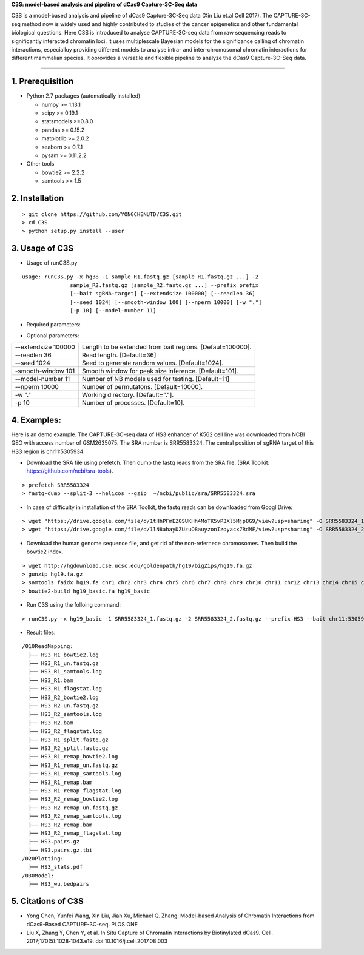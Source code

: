 **C3S: model-based analysis and pipeline of dCas9 Capture-3C-Seq data**

C3S is a model-based analysis and pipeline of dCas9 Capture-3C-Seq data (Xin Liu et.al Cell 2017). The CAPTURE-3C-seq method now is widely used and highly contributed to studies of the cancer epigenetics and other fundamental biological questions. Here C3S is introduced to analyse CAPTURE-3C-seq data from raw sequencing reads to significantly interacted chromatin loci. It uses multiplescale Bayesian models for the significance calling of chromatin interactions, especialluy providing different models to analyse intra- and inter-chromosomal chromatin interactions for different mammalian species. It oprovides a versatile and flexible pipeline to analyze the dCas9 Capture-3C-Seq data.

=============================

1. Prerequisition
-------------------
- Python 2.7 packages (automatically installed)

  - numpy >= 1.13.1
  - scipy >= 0.19.1
  - statsmodels >=0.8.0
  - pandas >= 0.15.2
  - matplotlib >= 2.0.2
  - seaborn >= 0.7.1
  - pysam >= 0.11.2.2

- Other tools

  - bowtie2 >= 2.2.2
  - samtools >= 1.5
  
2. Installation
----------------

::

  > git clone https://github.com/YONGCHENUTD/C3S.git
  > cd C3S
  > python setup.py install --user

3. Usage of C3S
----------------

- Usage of runC3S.py

::

  usage: runC3S.py -x hg38 -1 sample_R1.fastq.gz [sample_R1.fastq.gz ...] -2
                 sample_R2.fastq.gz [sample_R2.fastq.gz ...] --prefix prefix
                 [--bait sgRNA-target] [--extendsize 100000] [--readlen 36]
                 [--seed 1024] [--smooth-window 100] [--nperm 10000] [-w "."]
                 [-p 10] [--model-number 11]

- Required parameters:

+--------------------------------------+--------------------------------------------------------------+
|-x hg38, --genome hg38                |Bowtie2 built genome.                                         |
+--------------------------------------+--------------------------------------------------------------+
|-1 S1_R1.fastq.gz [S2_R1.fastq.gz ...]|Read 1 fastq file. Can be gzip(.gz) or bzip2(.bz2) compressed.|
+--------------------------------------+--------------------------------------------------------------+
|-1 S1_R2.fastq.gz [S2_R2.fastq.gz ...]|Read 2 fastq file. Can be gzip(.gz) or bzip2(.bz2) compressed.|
+--------------------------------------+--------------------------------------------------------------+
|--prefix prefix                       |Prefix of result files.                                       |
+--------------------------------------+--------------------------------------------------------------+
|--bait chr11:5305934                  |The central position of sgRNA target. [e.g. "chr11:5305934"] |
+--------------------------------------+--------------------------------------------------------------+

- Optional parameters:

+--------------------------------------+--------------------------------------------------------------+
|--extendsize 100000                   |Length to be extended from bait regions. [Defaut=100000].     |
+--------------------------------------+--------------------------------------------------------------+
|--readlen 36                          |Read length. [Default=36]                                     |
+--------------------------------------+--------------------------------------------------------------+
|--seed 1024                           |Seed to generate random values. [Default=1024].               |
+--------------------------------------+--------------------------------------------------------------+
|-smooth-window 101                    |Smooth window for peak size inference. [Default=101].         |
+--------------------------------------+--------------------------------------------------------------+
|--model-number 11                     |Number of NB models used for testing. [Default=11]            |
+--------------------------------------+--------------------------------------------------------------+
|--nperm 10000                         |Number of permutatons. [Default=10000].                       |
+--------------------------------------+--------------------------------------------------------------+
|-w "."                                |Working directory. [Default="."].                             |
+--------------------------------------+--------------------------------------------------------------+
|-p 10                                 |Number of processes. [Default=10].                            |
+--------------------------------------+--------------------------------------------------------------+


4. Examples:
-----------------

::

Here is an demo example. The CAPTURE-3C-seq data of HS3 enhancer of K562 cell line was downloaded from NCBI GEO with access number of GSM2635075. The SRA number is SRR5583324. The central position of sgRNA target of this HS3 region is chr11:5305934.

- Download the SRA file using prefetch. Then dump the fastq reads from the SRA file. (SRA Toolkit: https://github.com/ncbi/sra-tools). 

::

> prefetch SRR5583324
> fastq-dump --split-3 --helicos --gzip  ~/ncbi/public/sra/SRR5583324.sra


- In case of difficulty in installation of the SRA Toolkit, the fastq reads can be downloaded from Googl Drive: 

::

> wget "https://drive.google.com/file/d/1tHhPFmEZ0SUKHh4MoTK5vP3Xl5Mjp8G9/view?usp=sharing" -O SRR5583324_1.fastq.gz
> wget "https://drive.google.com/file/d/1lN8ahayDZUzuO8auyzonIzoyacx7RdMF/view?usp=sharing" -O SRR5583324_2.fastq.gz


- Download the human genome sequence file, and get rid of the non-refernece chromosomes. Then build the bowtie2 index.

::

> wget http://hgdownload.cse.ucsc.edu/goldenpath/hg19/bigZips/hg19.fa.gz
> gunzip hg19.fa.gz
> samtools faidx hg19.fa chr1 chr2 chr3 chr4 chr5 chr6 chr7 chr8 chr9 chr10 chr11 chr12 chr13 chr14 chr15 chr16 chr17 chr18 chr19 chr20 chr21 chr22 chrX chrY >hg19_basic.fa
> bowtie2-build hg19_basic.fa hg19_basic


- Run C3S using the folloing command:

::

> runC3S.py -x hg19_basic -1 SRR5583324_1.fastq.gz -2 SRR5583324_2.fastq.gz --prefix HS3 --bait chr11:5305934


- Result files: 

::

  /010ReadMapping:
    ├── HS3_R1_bowtie2.log
    ├── HS3_R1_un.fastq.gz
    ├── HS3_R1_samtools.log
    ├── HS3_R1.bam
    ├── HS3_R1_flagstat.log
    ├── HS3_R2_bowtie2.log
    ├── HS3_R2_un.fastq.gz
    ├── HS3_R2_samtools.log
    ├── HS3_R2.bam
    ├── HS3_R2_flagstat.log
    ├── HS3_R1_split.fastq.gz
    ├── HS3_R2_split.fastq.gz
    ├── HS3_R1_remap_bowtie2.log
    ├── HS3_R1_remap_un.fastq.gz
    ├── HS3_R1_remap_samtools.log
    ├── HS3_R1_remap.bam
    ├── HS3_R1_remap_flagstat.log
    ├── HS3_R2_remap_bowtie2.log
    ├── HS3_R2_remap_un.fastq.gz
    ├── HS3_R2_remap_samtools.log
    ├── HS3_R2_remap.bam
    ├── HS3_R2_remap_flagstat.log
    ├── HS3.pairs.gz
    ├── HS3.pairs.gz.tbi
  /020Plotting:
    ├── HS3_stats.pdf
  /030Model:
    ├── HS3_wu.bedpairs

5. Citations of C3S
----------------------------------

- Yong Chen, Yunfei Wang, Xin Liu, Jian Xu, Michael Q. Zhang. Model-based Analysis of Chromatin Interactions from dCas9-Based CAPTURE-3C-seq. PLOS ONE
- Liu X, Zhang Y, Chen Y, et al. In Situ Capture of Chromatin Interactions by Biotinylated dCas9. Cell. 2017;170(5):1028‐1043.e19. doi:10.1016/j.cell.2017.08.003


  
